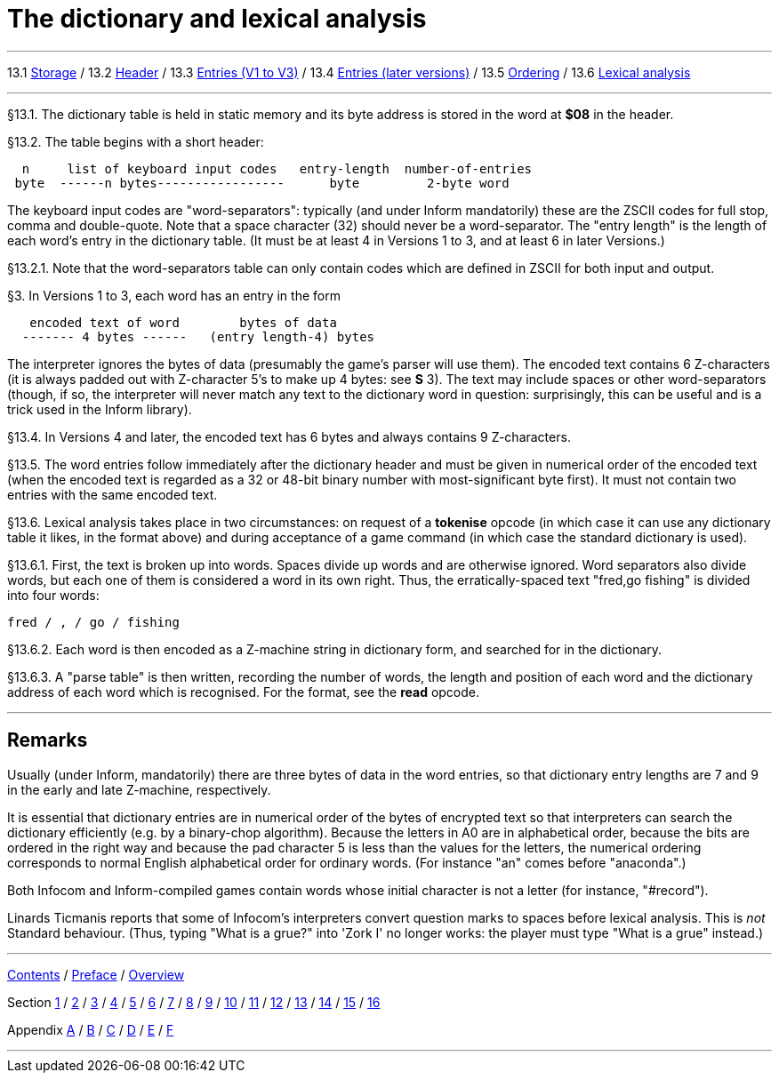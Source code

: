 
= The dictionary and lexical analysis

'''''

13.1 link:#one[Storage] / 13.2 link:#two[Header] / 13.3 link:#three[Entries (V1 to V3)] / 13.4 link:#four[Entries (later versions)] / 13.5 link:#five[Ordering] / 13.6 link:#six[Lexical analysis]

'''''

// [[one]]
[[p13.1]]
[.red]##§13.1.##
The dictionary table is held in static memory and its byte address is stored in the word at *$08* in the header.

// [[two]]
[[p13.2]]
[.red]##§13.2.##
The table begins with a short header:

....
  n     list of keyboard input codes   entry-length  number-of-entries
 byte  ------n bytes-----------------      byte         2-byte word
....

The keyboard input codes are "word-separators": typically (and under Inform mandatorily) these are the ZSCII codes for full stop, comma and double-quote. Note that a space character (32) should never be a word-separator. The "entry length" is the length of each word's entry in the dictionary table. (It must be at least 4 in Versions 1 to 3, and at least 6 in later Versions.)

// [[section]]
[[p13.2.1]]
[.red]##§13.2.1.##
Note that the word-separators table can only contain codes which are defined in ZSCII for both input and output.

// [[three]]
[[p3]]
[.red]##§3.##
In Versions 1 to 3, each word has an entry in the form

....
   encoded text of word        bytes of data
  ------- 4 bytes ------   (entry length-4) bytes
....

The interpreter ignores the bytes of data (presumably the game's parser will use them). The encoded text contains 6 Z-characters (it is always padded out with Z-character 5's to make up 4 bytes: see *S* 3). The text may include spaces or other word-separators (though, if so, the interpreter will never match any text to the dictionary word in question: surprisingly, this can be useful and is a trick used in the Inform library).

// [[four]]
[[p13.4]]
[.red]##§13.4.##
In Versions 4 and later, the encoded text has 6 bytes and always contains 9 Z-characters.

// [[five]]
[[p13.5]]
[.red]##§13.5.##
The word entries follow immediately after the dictionary header and must be given in numerical order of the encoded text (when the encoded text is regarded as a 32 or 48-bit binary number with most-significant byte first). It must not contain two entries with the same encoded text.

// [[six]]
[[p13.6]]
[.red]##§13.6.##
Lexical analysis takes place in two circumstances: on request of a *tokenise* opcode (in which case it can use any dictionary table it likes, in the format above) and during acceptance of a game command (in which case the standard dictionary is used).

// [[section-1]]
[[p13.6.1]]
[.red]##§13.6.1.##
First, the text is broken up into words. Spaces divide up words and are otherwise ignored. Word separators also divide words, but each one of them is considered a word in its own right. Thus, the erratically-spaced text "fred,go fishing" is divided into four words:

....
fred / , / go / fishing
....

// [[section-2]]
[[p13.6.2]]
[.red]##§13.6.2.##
Each word is then encoded as a Z-machine string in dictionary form, and searched for in the dictionary.

// [[section-3]]
[[p13.6.3]]
[.red]##§13.6.3.##
A "parse table" is then written, recording the number of words, the length and position of each word and the dictionary address of each word which is recognised. For the format, see the *read* opcode.

'''''

== Remarks

Usually (under Inform, mandatorily) there are three bytes of data in the word entries, so that dictionary entry lengths are 7 and 9 in the early and late Z-machine, respectively.

It is essential that dictionary entries are in numerical order of the bytes of encrypted text so that interpreters can search the dictionary efficiently (e.g. by a binary-chop algorithm). Because the letters in A0 are in alphabetical order, because the bits are ordered in the right way and because the pad character 5 is less than the values for the letters, the numerical ordering corresponds to normal English alphabetical order for ordinary words. (For instance "an" comes before "anaconda".)

Both Infocom and Inform-compiled games contain words whose initial character is not a letter (for instance, "#record").

Linards Ticmanis reports that some of Infocom's interpreters convert question marks to spaces before lexical analysis. This is _not_ Standard behaviour. (Thus, typing "What is a grue?" into 'Zork I' no longer works: the player must type "What is a grue" instead.)

'''''

link:index.html[Contents] / link:preface.html[Preface] / link:overview.html[Overview]

Section link:sect01.html[1] / link:sect02.html[2] / link:sect03.html[3] / link:sect04.html[4] / link:sect05.html[5] / link:sect06.html[6] / link:sect07.html[7] / link:sect08.html[8] / link:sect09.html[9] / link:sect10.html[10] / link:sect11.html[11] / link:sect12.html[12] / link:sect13.html[13] / link:sect14.html[14] / link:sect15.html[15] / link:sect16.html[16]

Appendix link:appa.html[A] / link:appb.html[B] / link:appc.html[C] / link:appd.html[D] / link:appe.html[E] / link:appf.html[F]

'''''
